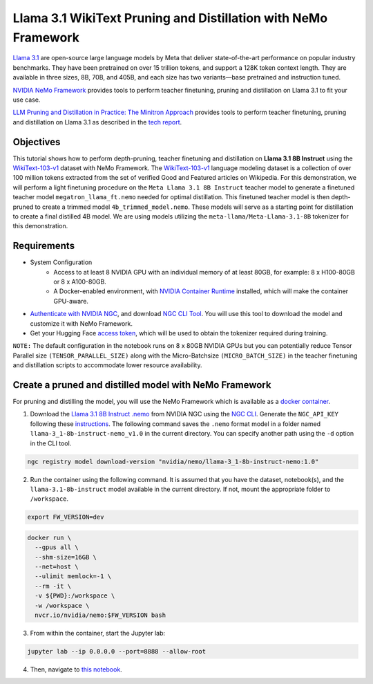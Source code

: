 Llama 3.1 WikiText Pruning and Distillation with NeMo Framework
=======================================================================================

`Llama 3.1 <https://blogs.nvidia.com/blog/meta-llama3-inference-acceleration/>`_ are open-source large language models by Meta that deliver state-of-the-art performance on popular industry benchmarks. They have been pretrained on over 15 trillion tokens, and support a 128K token context length. They are available in three sizes, 8B, 70B, and 405B, and each size has two variants—base pretrained and instruction tuned.

`NVIDIA NeMo Framework <https://docs.nvidia.com/nemo-framework/user-guide/latest/overview.html>`_ provides tools to perform teacher finetuning, pruning and distillation on Llama 3.1 to fit your use case.

`LLM Pruning and Distillation in Practice: The Minitron Approach <https://arxiv.org/abs/2408.11796>`_ provides tools to perform teacher finetuning, pruning and distillation on Llama 3.1 as described in the `tech report <https://arxiv.org/abs/2408.11796>`_.

Objectives
----------

This tutorial shows how to perform depth-pruning, teacher finetuning and distillation on **Llama 3.1 8B Instruct** using the `WikiText-103-v1 <https://huggingface.co/datasets/Salesforce/wikitext/viewer/wikitext-103-v1>`_ dataset with NeMo Framework. The `WikiText-103-v1 <https://huggingface.co/datasets/Salesforce/wikitext/viewer/wikitext-103-v1>`_ language modeling dataset is a collection of over 100 million tokens extracted from the set of verified Good and Featured articles on Wikipedia. For this demonstration, we will perform a light finetuning procedure on the ``Meta Llama 3.1 8B Instruct`` teacher model to generate a finetuned teacher model ``megatron_llama_ft.nemo`` needed for optimal distillation. This finetuned teacher model is then depth-pruned to create a trimmed model ``4b_trimmed_model.nemo``. These models will serve as a starting point for distillation to create a final distilled 4B model.
We are using models utilizing the ``meta-llama/Meta-Llama-3.1-8B`` tokenizer for this demonstration.

Requirements
-------------

* System Configuration
    * Access to at least 8 NVIDIA GPU with an individual memory of at least 80GB, for example: 8 x H100-80GB or 8 x A100-80GB.
    * A Docker-enabled environment, with `NVIDIA Container Runtime <https://developer.nvidia.com/container-runtime>`_ installed, which will make the container GPU-aware.

* `Authenticate with NVIDIA NGC <https://docs.nvidia.com/nim/large-language-models/latest/getting-started.html#ngc-authentication>`_, and download `NGC CLI Tool <https://docs.nvidia.com/nim/large-language-models/latest/getting-started.html#ngc-cli-tool>`_. You will use this tool to download the model and customize it with NeMo Framework.

* Get your Hugging Face `access token <https://huggingface.co/docs/hub/en/security-tokens>`_, which will be used to obtain the tokenizer required during training.

``NOTE:`` The default configuration in the notebook runs on 8 x 80GB NVIDIA GPUs but you can potentially reduce Tensor Parallel size ``(TENSOR_PARALLEL_SIZE)`` along with the Micro-Batchsize ``(MICRO_BATCH_SIZE)`` in the teacher finetuning and distillation scripts to accommodate lower resource availability.

Create a pruned and distilled model with NeMo Framework
------------------------------------------------------------------------------

For pruning and distilling the model, you will use the NeMo Framework which is available as a `docker container <https://catalog.ngc.nvidia.com/orgs/nvidia/containers/nemo>`_.


1. Download the `Llama 3.1 8B Instruct .nemo <https://catalog.ngc.nvidia.com/orgs/nvidia/teams/nemo/models/llama-3_1-8b-instruct-nemo>`_ from NVIDIA NGC using the `NGC CLI <https://org.ngc.nvidia.com/setup/installers/cli>`_. Generate the ``NGC_API_KEY`` following these `instructions <https://docs.nvidia.com/nim/large-language-models/latest/getting-started.html#option-2-from-ngc>`_. The following command saves the ``.nemo`` format model in a folder named ``llama-3_1-8b-instruct-nemo_v1.0`` in the current directory. You can specify another path using the ``-d`` option in the CLI tool.

.. code:: bash

   ngc registry model download-version "nvidia/nemo/llama-3_1-8b-instruct-nemo:1.0"

2. Run the container using the following command. It is assumed that you have the dataset, notebook(s), and the ``llama-3.1-8b-instruct`` model available in the current directory. If not, mount the appropriate folder to ``/workspace``.

.. code:: bash

   export FW_VERSION=dev


.. code:: bash

   docker run \
     --gpus all \
     --shm-size=16GB \
     --net=host \
     --ulimit memlock=-1 \
     --rm -it \
     -v ${PWD}:/workspace \
     -w /workspace \
     nvcr.io/nvidia/nemo:$FW_VERSION bash

3. From within the container, start the Jupyter lab:

.. code:: bash

   jupyter lab --ip 0.0.0.0 --port=8888 --allow-root

4. Then, navigate to `this notebook <./llama3-pruning-distillation-nemofw.ipynb>`_.